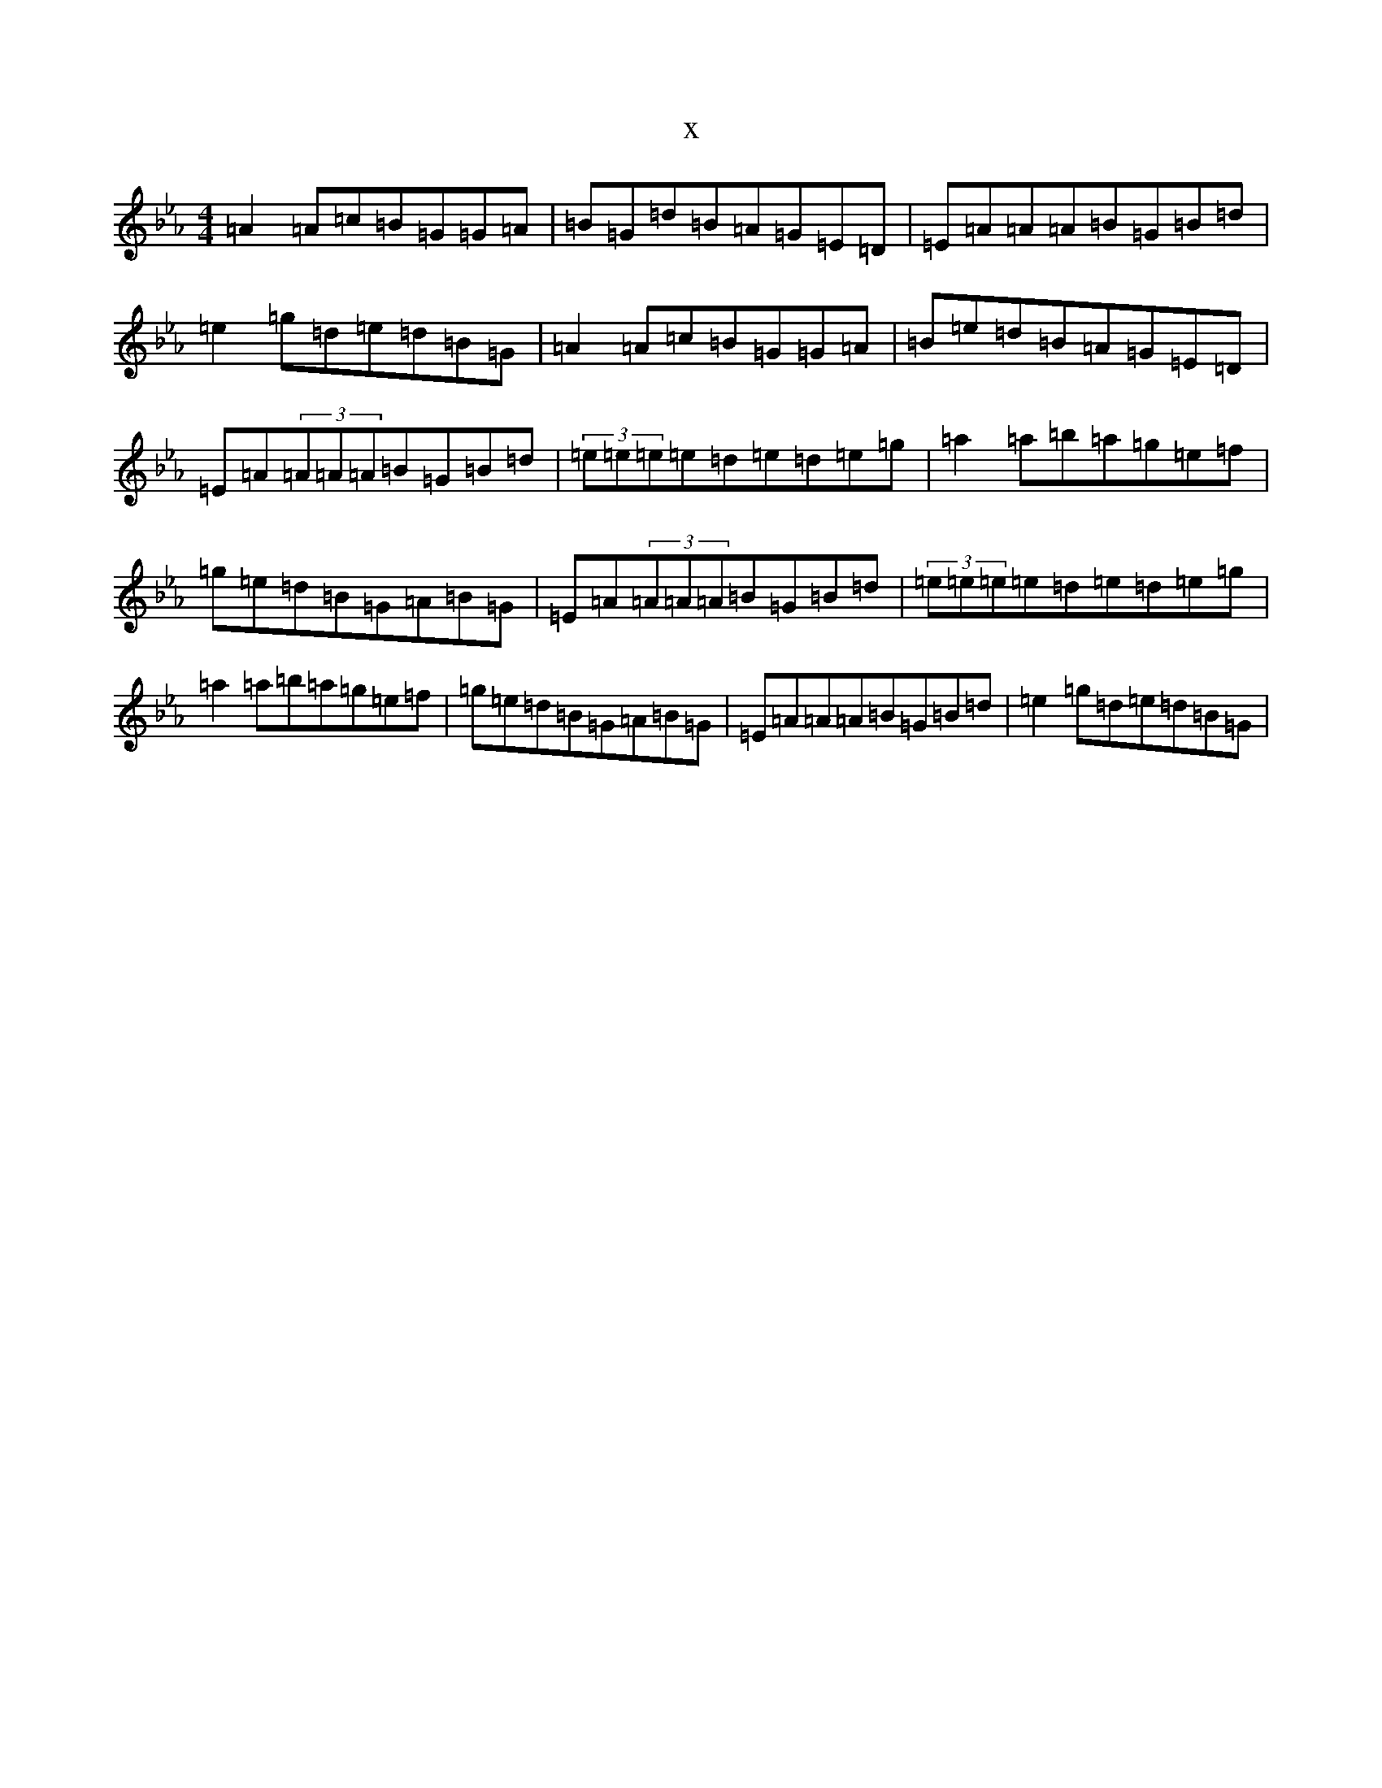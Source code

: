 X:3218
T:x
L:1/8
M:4/4
K: C minor
=A2=A=c=B=G=G=A|=B=G=d=B=A=G=E=D|=E=A=A=A=B=G=B=d|=e2=g=d=e=d=B=G|=A2=A=c=B=G=G=A|=B=e=d=B=A=G=E=D|=E=A(3=A=A=A=B=G=B=d|(3=e=e=e=e=d=e=d=e=g|=a2=a=b=a=g=e=f|=g=e=d=B=G=A=B=G|=E=A(3=A=A=A=B=G=B=d|(3=e=e=e=e=d=e=d=e=g|=a2=a=b=a=g=e=f|=g=e=d=B=G=A=B=G|=E=A=A=A=B=G=B=d|=e2=g=d=e=d=B=G|